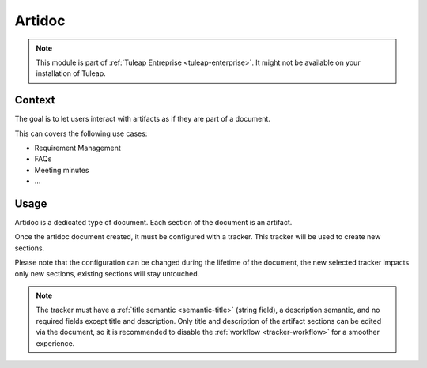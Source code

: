 .. _artidoc:

Artidoc
=======

.. note::

  This module is part of :ref:`Tuleap Entreprise <tuleap-enterprise>`. It might
  not be available on your installation of Tuleap.

Context
-------

The goal is to let users interact with artifacts as if they are part of a document.

This can covers the following use cases:

* Requirement Management
* FAQs
* Meeting minutes
* …

Usage
-----

Artidoc is a dedicated type of document. Each section of the document is an artifact.

Once the artidoc document created, it must be configured with a tracker. This tracker will be used to create new sections.

Please note that the configuration can be changed during the lifetime of the document,
the new selected tracker impacts only new sections, existing sections will stay untouched.

.. NOTE::
    The tracker must have a :ref:`title semantic <semantic-title>` (string field), a description semantic,
    and no required fields except title and description. Only title and description
    of the artifact sections can be edited via the document, so it is recommended to
    disable the :ref:`workflow <tracker-workflow>` for a smoother experience.
